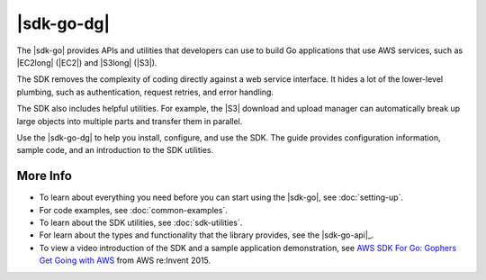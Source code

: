 .. Copyright 2010-2017 Amazon.com, Inc. or its affiliates. All Rights Reserved.

   This work is licensed under a Creative Commons Attribution-NonCommercial-ShareAlike 4.0
   International License (the "License"). You may not use this file except in compliance with the
   License. A copy of the License is located at http://creativecommons.org/licenses/by-nc-sa/4.0/.

   This file is distributed on an "AS IS" BASIS, WITHOUT WARRANTIES OR CONDITIONS OF ANY KIND,
   either express or implied. See the License for the specific language governing permissions and
   limitations under the License.

###########
|sdk-go-dg|
###########

.. meta::
   :description: Use the |sdk-go| to build Go applications that use AWS services.

The |sdk-go| provides APIs and utilities that developers can use
to build Go applications that use AWS services, such as |EC2long| (|EC2|) and
|S3long| (|S3|).

The SDK removes the complexity of coding directly against a web service
interface. It hides a lot of the lower-level plumbing, such as
authentication, request retries, and error handling.

The SDK also includes helpful utilities. For example, the |S3|
download and upload manager can automatically break up large objects
into multiple parts and transfer them in parallel.

Use the |sdk-go-dg| to help you install, configure, and use the SDK.
The guide provides configuration information, sample code, and an
introduction to the SDK utilities.

More Info
=========

-  To learn about everything you need before you can start using the
   |sdk-go|, see :doc:`setting-up`.
-  For code examples, see :doc:`common-examples`.
-  To learn about the SDK utilities, see :doc:`sdk-utilities`.
-  For learn about the types and functionality that the library provides,
   see the |sdk-go-api|_.
-  To view a video introduction of the SDK and a sample application demonstration, see
   `AWS SDK For Go: Gophers Get Going with AWS <https://www.youtube.com/watch?v=iOGIKG3EptI&feature=youtu.be>`_ from AWS
   re:Invent 2015.
